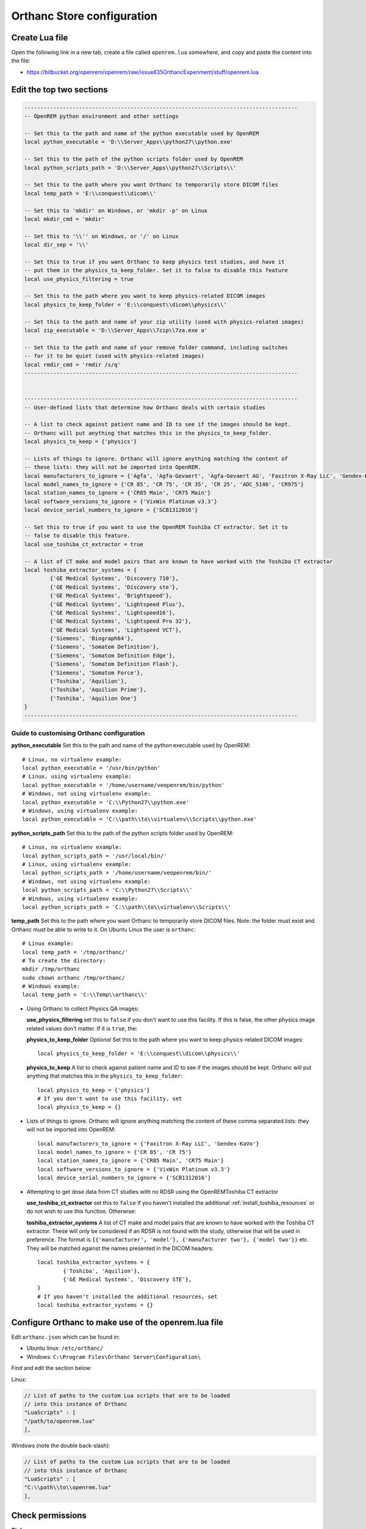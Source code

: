 Orthanc Store configuration
===========================

Create Lua file
---------------

Open the following link in a new tab, create a file called ``openrem.lua`` *somewhere*, and copy and paste the
content into the file:

* https://bitbucket.org/openrem/openrem/raw/issue635OrthancExperiment/stuff/openrem.lua

Edit the top two sections
-------------------------

..  sourcecode:: lua

    -------------------------------------------------------------------------------------
    -- OpenREM python environment and other settings

    -- Set this to the path and name of the python executable used by OpenREM
    local python_executable = 'D:\\Server_Apps\\python27\\python.exe'

    -- Set this to the path of the python scripts folder used by OpenREM
    local python_scripts_path = 'D:\\Server_Apps\\python27\\Scripts\\'

    -- Set this to the path where you want Orthanc to temporarily store DICOM files
    local temp_path = 'E:\\conquest\\dicom\\'

    -- Set this to 'mkdir' on Windows, or 'mkdir -p' on Linux
    local mkdir_cmd = 'mkdir'

    -- Set this to '\\'' on Windows, or '/' on Linux
    local dir_sep = '\\'

    -- Set this to true if you want Orthanc to keep physics test studies, and have it
    -- put them in the physics_to_keep_folder. Set it to false to disable this feature
    local use_physics_filtering = true

    -- Set this to the path where you want to keep physics-related DICOM images
    local physics_to_keep_folder = 'E:\\conquest\\dicom\\physics\\'

    -- Set this to the path and name of your zip utility (used with physics-related images)
    local zip_executable = 'D:\\Server_Apps\\7zip\\7za.exe a'

    -- Set this to the path and name of your remove folder command, including switches
    -- for it to be quiet (used with physics-related images)
    local rmdir_cmd = 'rmdir /s/q'
    -------------------------------------------------------------------------------------


    -------------------------------------------------------------------------------------
    -- User-defined lists that determine how Orthanc deals with certain studies

    -- A list to check against patient name and ID to see if the images should be kept.
    -- Orthanc will put anything that matches this in the physics_to_keep_folder.
    local physics_to_keep = {'physics'}

    -- Lists of things to ignore. Orthanc will ignore anything matching the content of
    -- these lists: they will not be imported into OpenREM.
    local manufacturers_to_ignore = {'Agfa', 'Agfa-Gevaert', 'Agfa-Gevaert AG', 'Faxitron X-Ray LLC', 'Gendex-KaVo'}
    local model_names_to_ignore = {'CR 85', 'CR 75', 'CR 35', 'CR 25', 'ADC_5146', 'CR975'}
    local station_names_to_ignore = {'CR85 Main', 'CR75 Main'}
    local software_versions_to_ignore = {'VixWin Platinum v3.3'}
    local device_serial_numbers_to_ignore = {'SCB1312016'}

    -- Set this to true if you want to use the OpenREM Toshiba CT extractor. Set it to
    -- false to disable this feature.
    local use_toshiba_ct_extractor = true

    -- A list of CT make and model pairs that are known to have worked with the Toshiba CT extractor
    local toshiba_extractor_systems = {
            {'GE Medical Systems', 'Discovery 710'},
            {'GE Medical Systems', 'Discovery ste'},
            {'GE Medical Systems', 'Brightspeed'},
            {'GE Medical Systems', 'Lightspeed Plus'},
            {'GE Medical Systems', 'Lightspeed16'},
            {'GE Medical Systems', 'Lightspeed Pro 32'},
            {'GE Medical Systems', 'Lightspeed VCT'},
            {'Siemens', 'Biograph64'},
            {'Siemens', 'Somatom Definition'},
            {'Siemens', 'Somatom Definition Edge'},
            {'Siemens', 'Somatom Definition Flash'},
            {'Siemens', 'Somatom Force'},
            {'Toshiba', 'Aquilion'},
            {'Toshiba', 'Aquilion Prime'},
            {'Toshiba', 'Aquilion One'}
    }
    -------------------------------------------------------------------------------------

Guide to customising Orthanc configuration
^^^^^^^^^^^^^^^^^^^^^^^^^^^^^^^^^^^^^^^^^^

**python_executable** Set this to the path and name of the python executable used by OpenREM::

    # Linux, no virtualenv example:
    local python_executable = '/usr/bin/python'
    # Linux, using virtualenv example:
    local python_executable = '/home/username/veopenrem/bin/python'
    # Windows, not using virtualenv example:
    local python_executable = 'C:\\Python27\\python.exe'
    # Windows, using virtualenv example:
    local python_executable = 'C:\\path\\to\\virtualenv\\Scripts\\python.exe'

**python_scripts_path** Set this to the path of the python scripts folder used by OpenREM::

    # Linux, no virtualenv example:
    local python_scripts_path = '/usr/local/bin/'
    # Linux, using virtualenv example:
    local python_scripts_path = '/home/username/veopenrem/bin/'
    # Windows, not using virtualenv example:
    local python_scripts_path = 'C:\\Python27\\Scripts\\'
    # Windows, using virtualenv example:
    local python_scripts_path = 'C:\\path\\to\\virtualenv\\Scripts\\'

**temp_path** Set this to the path where you want Orthanc to temporarily store DICOM files.
Note: the folder must exist and Orthanc must be able to write to it. On Ubuntu Linux the user is ``orthanc``::

    # Linux example:
    local temp_path = '/tmp/orthanc/'
    # To create the directory:
    mkdir /tmp/orthanc
    sudo chown orthanc /tmp/orthanc/
    # Windows example:
    local temp_path = 'C:\\Temp\\orthanc\\'

* Using Orthanc to collect Physics QA images:

  **use_physics_filtering** set this to ``false`` if you don't want to use this facility. If this is false, the other
  physics image related values don't matter. If it is ``true``, the:

  **physics_to_keep_folder** *Optional* Set this to the path where you want to keep physics-related DICOM images::

      local physics_to_keep_folder = 'E:\\conquest\\dicom\\physics\\'

  **physics_to_keep** A list to check against patient name and ID to see if the images should be kept.
  Orthanc will put anything that matches this in the ``physics_to_keep_folder``::

      local physics_to_keep = {'physics'}
      # If you don't want to use this facility, set
      local physics_to_keep = {}

* Lists of things to ignore. Orthanc will ignore anything matching the content of
  these comma separated lists: they will not be imported into OpenREM::

    local manufacturers_to_ignore = {'Faxitron X-Ray LLC', 'Gendex-KaVo'}
    local model_names_to_ignore = {'CR 85', 'CR 75'}
    local station_names_to_ignore = {'CR85 Main', 'CR75 Main'}
    local software_versions_to_ignore = {'VixWin Platinum v3.3'}
    local device_serial_numbers_to_ignore = {'SCB1312016'}

* Attempting to get dose data from CT studies with no RDSR using the OpenREMToshiba CT extractor

  **use_toshiba_ct_extractor** set this to ``false`` if you haven't installed the additional
  :ref:`install_toshiba_resources` or do not wish to use this function. Otherwise:

  **toshiba_extractor_systems** A list of CT make and model pairs that are known to have worked with the Toshiba CT
  extractor. These will only be considered if an RDSR is not found with the study, otherwise that will be used in
  preference. The format is ``{{'manufacturer', 'model'}, {'manufacturer two'}, {'model two'}}`` etc. They will be
  matched against the names presented in the DICOM headers::

      local toshiba_extractor_systems = {
              {'Toshiba', 'Aquilion'},
              {'GE Medical Systems', 'Discovery STE'},
      }
      # If you haven't installed the additional resources, set
      local toshiba_extractor_systems = {}


Configure Orthanc to make use of the openrem.lua file
-----------------------------------------------------

Edit ``orthanc.json`` which can be found in:

* Ubuntu linux: ``/etc/orthanc/``
* Windows: ``C:\Program Files\Orthanc Server\Configuration\``

Find and edit the section below:

Linux:

..  sourcecode:: json

    // List of paths to the custom Lua scripts that are to be loaded
    // into this instance of Orthanc
    "LuaScripts" : [
    "/path/to/openrem.lua"
    ],

Windows (note the double back-slash):

..  sourcecode:: json

    // List of paths to the custom Lua scripts that are to be loaded
    // into this instance of Orthanc
    "LuaScripts" : [
    "C:\\path\\to\\openrem.lua"
    ],

Check permissions
-----------------

**Stub**

* Linux: orthanc user needs to be able to write to the OpenREM logs
* Linux: orthanc user needs to be able to write to the temp directory we specified

Restart Orthanc
---------------

Ubuntu linux::

    sudo service orthanc force-reload

Windows:

* Run ``Services.msc`` as an administrator
* Right-hand click on the Orthanc entry and select ``Restart``
